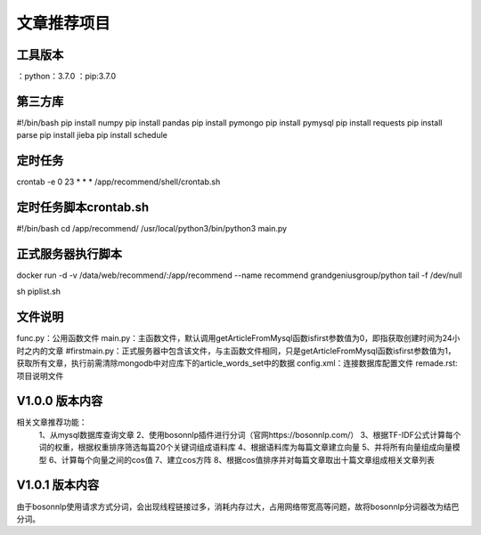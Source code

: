 ==================
文章推荐项目
==================

工具版本
==============
：python：3.7.0
：pip:3.7.0


第三方库
==================
#!/bin/bash
pip install numpy
pip install pandas
pip install pymongo
pip install pymysql
pip install requests
pip install parse
pip install jieba
pip install schedule

定时任务
==================
crontab -e
0 23 * * * /app/recommend/shell/crontab.sh

定时任务脚本crontab.sh
==================
#!/bin/bash
cd /app/recommend/
/usr/local/python3/bin/python3 main.py

正式服务器执行脚本
==================
docker run -d -v /data/web/recommend/:/app/recommend --name recommend grandgeniusgroup/python tail -f /dev/null

sh piplist.sh


文件说明
==================
func.py：公用函数文件
main.py：主函数文件，默认调用getArticleFromMysql函数isfirst参数值为0，即指获取创建时间为24小时之内的文章
#firstmain.py：正式服务器中包含该文件，与主函数文件相同，只是getArticleFromMysql函数isfirst参数值为1，获取所有文章，执行前需清除mongodb中对应库下的article_words_set中的数据
config.xml：连接数据库配置文件
remade.rst:项目说明文件

V1.0.0 版本内容
==================
相关文章推荐功能：
   1、从mysql数据库查询文章
   2、使用bosonnlp插件进行分词（官网https://bosonnlp.com/）
   3、根据TF-IDF公式计算每个词的权重，根据权重排序筛选每篇20个关键词组成语料库
   4、根据语料库为每篇文章建立向量
   5、并将所有向量组成向量模型
   6、计算每个向量之间的cos值
   7、建立cos方阵
   8、根据cos值排序并对每篇文章取出十篇文章组成相关文章列表

V1.0.1 版本内容
==================
由于bosonnlp使用请求方式分词，会出现线程链接过多，消耗内存过大，占用网络带宽高等问题，故将bosonnlp分词器改为结巴分词。